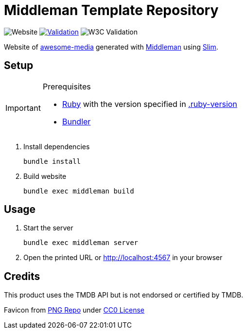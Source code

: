 = Middleman Template Repository

:shields: https://shields.io
:slug: awesome-media-site
:github: https://github.com/bbenno/{slug}
:website: https%3A%2F%2Fm.bbenno.com

image:{shields}/website?url={website}[Website]
image:{github}/actions/workflows/validate.yml/badge.svg[Validation, link="{github}/actions/workflows/validate.yml"]
image:{shields}/w3c-validation/html?logo=w3c&targetUrl={website}[W3C Validation]

Website of https://github.com/bbenno/awesome-media[awesome-media] generated with https://middlemanapp.com[Middleman] using http://slim-lang.com[Slim].

== Setup

.Prerequisites
[IMPORTANT]
--
* https://www.ruby-lang.org[Ruby] with the version specified in link:.ruby-version[]
* https://bundler.io[Bundler]
--

. Install dependencies
+
[source, shell]
----
bundle install
----
. Build website
+
[source, shell]
----
bundle exec middleman build
----

== Usage

. Start the server
+
[source, shell]
----
bundle exec middleman server
----
. Open the printed URL or http://localhost:4567[] in your browser

== Credits

This product uses the TMDB API but is not endorsed or certified by TMDB.

Favicon from https://www.pngrepo.com/svg/289441/tv[PNG Repo] under https://creativecommons.org/publicdomain/zero/1.0/[CC0 License]
